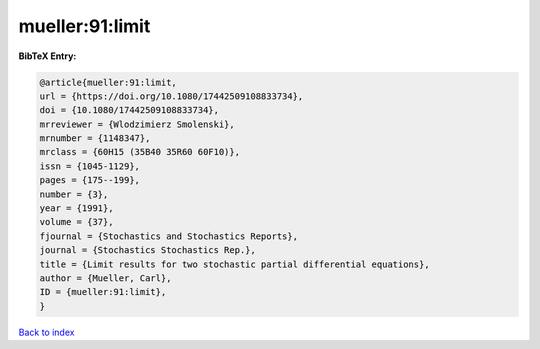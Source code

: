 mueller:91:limit
================

.. :cite:t:`mueller:91:limit`

.. bibliography:: ../../All.bib

**BibTeX Entry:**

.. code-block:: bibtex

   @article{mueller:91:limit,
   url = {https://doi.org/10.1080/17442509108833734},
   doi = {10.1080/17442509108833734},
   mrreviewer = {Wlodzimierz Smolenski},
   mrnumber = {1148347},
   mrclass = {60H15 (35B40 35R60 60F10)},
   issn = {1045-1129},
   pages = {175--199},
   number = {3},
   year = {1991},
   volume = {37},
   fjournal = {Stochastics and Stochastics Reports},
   journal = {Stochastics Stochastics Rep.},
   title = {Limit results for two stochastic partial differential equations},
   author = {Mueller, Carl},
   ID = {mueller:91:limit},
   }

`Back to index <../index>`_
